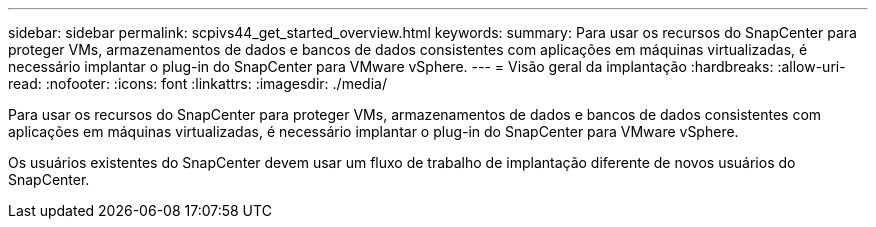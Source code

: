 ---
sidebar: sidebar 
permalink: scpivs44_get_started_overview.html 
keywords:  
summary: Para usar os recursos do SnapCenter para proteger VMs, armazenamentos de dados e bancos de dados consistentes com aplicações em máquinas virtualizadas, é necessário implantar o plug-in do SnapCenter para VMware vSphere. 
---
= Visão geral da implantação
:hardbreaks:
:allow-uri-read: 
:nofooter: 
:icons: font
:linkattrs: 
:imagesdir: ./media/


Para usar os recursos do SnapCenter para proteger VMs, armazenamentos de dados e bancos de dados consistentes com aplicações em máquinas virtualizadas, é necessário implantar o plug-in do SnapCenter para VMware vSphere.

Os usuários existentes do SnapCenter devem usar um fluxo de trabalho de implantação diferente de novos usuários do SnapCenter.
